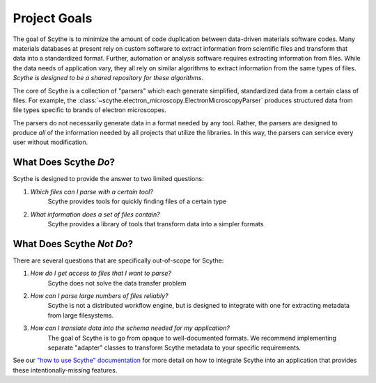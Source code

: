 Project Goals
=============

The goal of Scythe is to minimize the amount of code duplication between data-driven
materials software codes. Many materials databases at present rely on custom software to extract
information from scientific files and transform that data into a standardized format. Further,
automation or analysis software requires extracting information from files. While the data
needs of application vary, they all rely on similar algorithms to extract information from the
same types of files. *Scythe is designed to be a shared repository for these algorithms*.

The core of Scythe is a collection of "parsers" which each generate simplified, standardized
data from a certain class of files. For example, the
:class:`~scythe.electron_microscopy.ElectronMicroscopyParser` produces structured data from
file types specific to brands of electron microscopes.

The parsers do not necessarily generate data in a format needed by any tool. Rather, the parsers
are designed to produce *all* of the information needed by all projects that utilize the
libraries. In this way, the parsers can service every user without modification.

What Does Scythe *Do*?
---------------------------

Scythe is designed to provide the answer to two limited questions:

1. *Which files can I parse with a certain tool?*
    Scythe provides tools for quickly finding files of a certain type

2. *What information does a set of files contain?*
    Scythe provides a library of tools that transform data into a simpler formats

What Does Scythe *Not Do*?
-------------------------------

There are several questions that are specifically out-of-scope for Scythe:

1. *How do I get access to files that I want to parse?*
    Scythe does not solve the data transfer problem
2. *How can I parse large numbers of files reliably?*
    Scythe is not a distributed workflow engine, but is designed to integrate with one
    for extracting metadata from large filesystems.
3. *How can I translate data into the schema needed for my application?*
    The goal of Scythe is to go from opaque to well-documented formats. We recommend
    implementing separate "adapter" classes to transform Scythe metadata to your
    specific requirements.

See our
`"how to use Scythe" documentation <user-guide.html#integrating-materialsio-into-applications>`_
for more detail on how to integrate Scythe into an application that provides these
intentionally-missing features.

